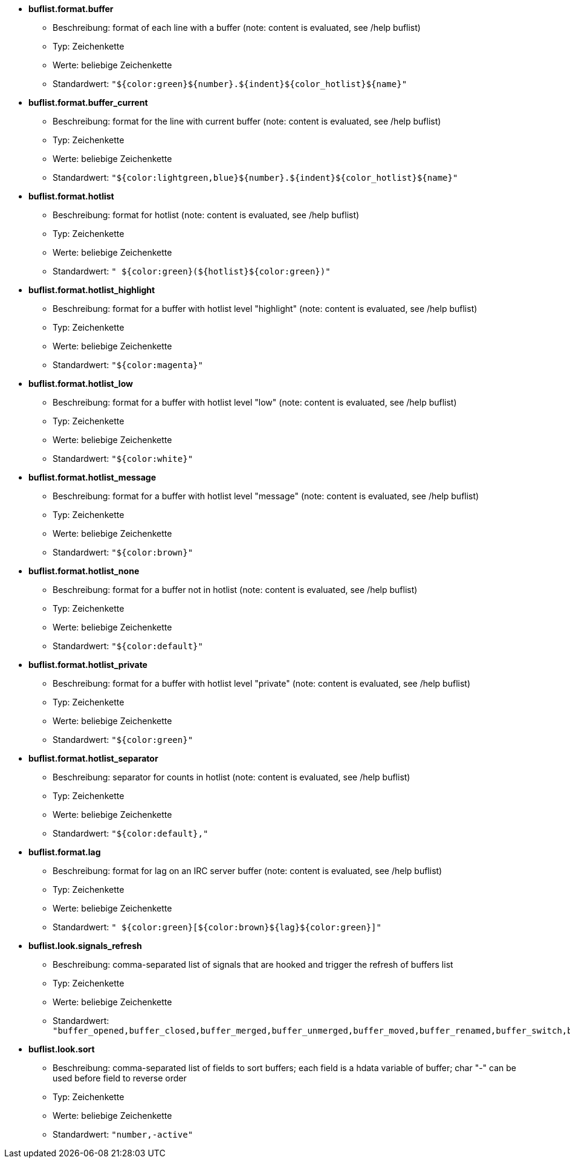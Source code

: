 //
// This file is auto-generated by script docgen.py.
// DO NOT EDIT BY HAND!
//
* [[option_buflist.format.buffer]] *buflist.format.buffer*
** Beschreibung: pass:none[format of each line with a buffer (note: content is evaluated, see /help buflist)]
** Typ: Zeichenkette
** Werte: beliebige Zeichenkette
** Standardwert: `+"${color:green}${number}.${indent}${color_hotlist}${name}"+`

* [[option_buflist.format.buffer_current]] *buflist.format.buffer_current*
** Beschreibung: pass:none[format for the line with current buffer (note: content is evaluated, see /help buflist)]
** Typ: Zeichenkette
** Werte: beliebige Zeichenkette
** Standardwert: `+"${color:lightgreen,blue}${number}.${indent}${color_hotlist}${name}"+`

* [[option_buflist.format.hotlist]] *buflist.format.hotlist*
** Beschreibung: pass:none[format for hotlist (note: content is evaluated, see /help buflist)]
** Typ: Zeichenkette
** Werte: beliebige Zeichenkette
** Standardwert: `+" ${color:green}(${hotlist}${color:green})"+`

* [[option_buflist.format.hotlist_highlight]] *buflist.format.hotlist_highlight*
** Beschreibung: pass:none[format for a buffer with hotlist level "highlight" (note: content is evaluated, see /help buflist)]
** Typ: Zeichenkette
** Werte: beliebige Zeichenkette
** Standardwert: `+"${color:magenta}"+`

* [[option_buflist.format.hotlist_low]] *buflist.format.hotlist_low*
** Beschreibung: pass:none[format for a buffer with hotlist level "low" (note: content is evaluated, see /help buflist)]
** Typ: Zeichenkette
** Werte: beliebige Zeichenkette
** Standardwert: `+"${color:white}"+`

* [[option_buflist.format.hotlist_message]] *buflist.format.hotlist_message*
** Beschreibung: pass:none[format for a buffer with hotlist level "message" (note: content is evaluated, see /help buflist)]
** Typ: Zeichenkette
** Werte: beliebige Zeichenkette
** Standardwert: `+"${color:brown}"+`

* [[option_buflist.format.hotlist_none]] *buflist.format.hotlist_none*
** Beschreibung: pass:none[format for a buffer not in hotlist (note: content is evaluated, see /help buflist)]
** Typ: Zeichenkette
** Werte: beliebige Zeichenkette
** Standardwert: `+"${color:default}"+`

* [[option_buflist.format.hotlist_private]] *buflist.format.hotlist_private*
** Beschreibung: pass:none[format for a buffer with hotlist level "private" (note: content is evaluated, see /help buflist)]
** Typ: Zeichenkette
** Werte: beliebige Zeichenkette
** Standardwert: `+"${color:green}"+`

* [[option_buflist.format.hotlist_separator]] *buflist.format.hotlist_separator*
** Beschreibung: pass:none[separator for counts in hotlist (note: content is evaluated, see /help buflist)]
** Typ: Zeichenkette
** Werte: beliebige Zeichenkette
** Standardwert: `+"${color:default},"+`

* [[option_buflist.format.lag]] *buflist.format.lag*
** Beschreibung: pass:none[format for lag on an IRC server buffer (note: content is evaluated, see /help buflist)]
** Typ: Zeichenkette
** Werte: beliebige Zeichenkette
** Standardwert: `+" ${color:green}[${color:brown}${lag}${color:green}]"+`

* [[option_buflist.look.signals_refresh]] *buflist.look.signals_refresh*
** Beschreibung: pass:none[comma-separated list of signals that are hooked and trigger the refresh of buffers list]
** Typ: Zeichenkette
** Werte: beliebige Zeichenkette
** Standardwert: `+"buffer_opened,buffer_closed,buffer_merged,buffer_unmerged,buffer_moved,buffer_renamed,buffer_switch,buffer_hidden,buffer_unhidden,buffer_localvar_added,buffer_localvar_changed,window_switch,hotlist_changed"+`

* [[option_buflist.look.sort]] *buflist.look.sort*
** Beschreibung: pass:none[comma-separated list of fields to sort buffers; each field is a hdata variable of buffer; char "-" can be used before field to reverse order]
** Typ: Zeichenkette
** Werte: beliebige Zeichenkette
** Standardwert: `+"number,-active"+`
